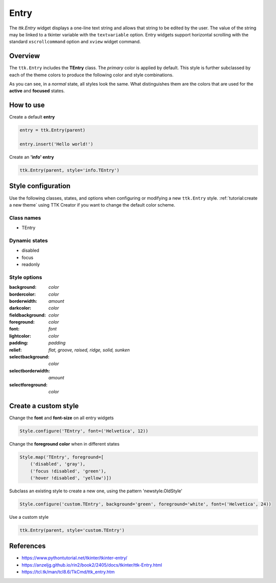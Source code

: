 Entry
#####

The `ttk.Entry` widget displays a one-line text string and allows that string to be edited by the user. The value of
the string may be linked to a tkinter variable with the ``textvariable`` option. Entry widgets support horizontal
scrolling with the standard ``xscrollcommand`` option and ``xview`` widget command.

Overview
========
The ``ttk.Entry`` includes the **TEntry** class. The *primary* color is applied by default. This style is further
subclassed by each of the theme colors to produce the following color and style combinations.

.. image:: images/entry_primary.png

.. image:: images/entry_secondary.png

.. image:: images/entry_success.png

.. image:: images/entry_info.png

.. image:: images/entry_warning.png

.. image:: images/entry_danger.png

As you can see, in a *normal* state, all styles look the same. What distinguishes them are the colors that are used
for the **active** and **focused** states.

How to use
==========

Create a default **entry**

.. code-block:: python

    entry = ttk.Entry(parent)

    entry.insert('Hello world!')

Create an **'info' entry**

.. code-block:: python

    ttk.Entry(parent, style='info.TEntry')

Style configuration
===================

Use the following classes, states, and options when configuring or modifying a new ``ttk.Entry`` style.
:ref:`tutorial:create a new theme` using TTK Creator if you want to change the default color scheme.

Class names
-----------
- TEntry

Dynamic states
--------------
- disabled
- focus
- readonly

Style options
-------------

:background: `color`
:bordercolor: `color`
:borderwidth: `amount`
:darkcolor: `color`
:fieldbackground: `color`
:foreground: `color`
:font: `font`
:lightcolor: `color`
:padding: `padding`
:relief: `flat, groove, raised, ridge, solid, sunken`
:selectbackground: `color`
:selectborderwidth: `amount`
:selectforeground: `color`

Create a custom style
=====================

Change the **font** and **font-size** on all entry widgets

.. code-block:: python

    Style.configure('TEntry', font=('Helvetica', 12))

Change the **foreground color** when in different states

.. code-block:: python

    Style.map('TEntry', foreground=[
        ('disabled', 'gray'),
        ('focus !disabled', 'green'),
        ('hover !disabled', 'yellow')])

Subclass an existing style to create a new one, using the pattern 'newstyle.OldStyle'

.. code-block:: python

    Style.configure('custom.TEntry', background='green', foreground='white', font=('Helvetica', 24))

Use a custom style

.. code-block:: python

    ttk.Entry(parent, style='custom.TEntry')

References
==========

- https://www.pythontutorial.net/tkinter/tkinter-entry/
- https://anzeljg.github.io/rin2/book2/2405/docs/tkinter/ttk-Entry.html
- https://tcl.tk/man/tcl8.6/TkCmd/ttk_entry.htm